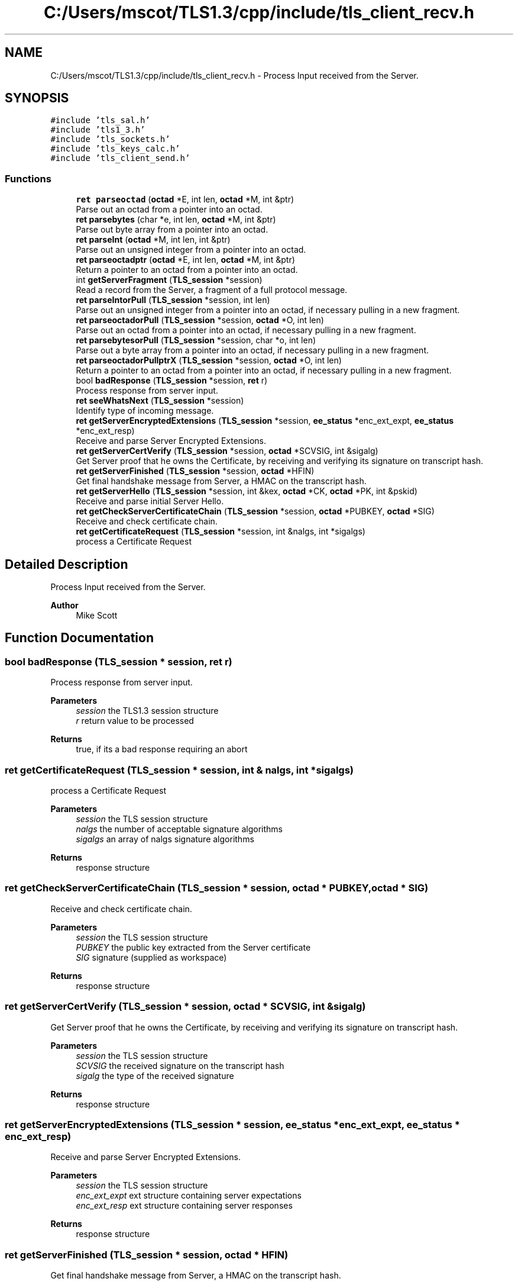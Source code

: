.TH "C:/Users/mscot/TLS1.3/cpp/include/tls_client_recv.h" 3 "Mon Oct 3 2022" "Version 1.2" "TiigerTLS" \" -*- nroff -*-
.ad l
.nh
.SH NAME
C:/Users/mscot/TLS1.3/cpp/include/tls_client_recv.h \- Process Input received from the Server\&.  

.SH SYNOPSIS
.br
.PP
\fC#include 'tls_sal\&.h'\fP
.br
\fC#include 'tls1_3\&.h'\fP
.br
\fC#include 'tls_sockets\&.h'\fP
.br
\fC#include 'tls_keys_calc\&.h'\fP
.br
\fC#include 'tls_client_send\&.h'\fP
.br

.SS "Functions"

.in +1c
.ti -1c
.RI "\fBret\fP \fBparseoctad\fP (\fBoctad\fP *E, int len, \fBoctad\fP *M, int &ptr)"
.br
.RI "Parse out an octad from a pointer into an octad\&. "
.ti -1c
.RI "\fBret\fP \fBparsebytes\fP (char *e, int len, \fBoctad\fP *M, int &ptr)"
.br
.RI "Parse out byte array from a pointer into an octad\&. "
.ti -1c
.RI "\fBret\fP \fBparseInt\fP (\fBoctad\fP *M, int len, int &ptr)"
.br
.RI "Parse out an unsigned integer from a pointer into an octad\&. "
.ti -1c
.RI "\fBret\fP \fBparseoctadptr\fP (\fBoctad\fP *E, int len, \fBoctad\fP *M, int &ptr)"
.br
.RI "Return a pointer to an octad from a pointer into an octad\&. "
.ti -1c
.RI "int \fBgetServerFragment\fP (\fBTLS_session\fP *session)"
.br
.RI "Read a record from the Server, a fragment of a full protocol message\&. "
.ti -1c
.RI "\fBret\fP \fBparseIntorPull\fP (\fBTLS_session\fP *session, int len)"
.br
.RI "Parse out an unsigned integer from a pointer into an octad, if necessary pulling in a new fragment\&. "
.ti -1c
.RI "\fBret\fP \fBparseoctadorPull\fP (\fBTLS_session\fP *session, \fBoctad\fP *O, int len)"
.br
.RI "Parse out an octad from a pointer into an octad, if necessary pulling in a new fragment\&. "
.ti -1c
.RI "\fBret\fP \fBparsebytesorPull\fP (\fBTLS_session\fP *session, char *o, int len)"
.br
.RI "Parse out a byte array from a pointer into an octad, if necessary pulling in a new fragment\&. "
.ti -1c
.RI "\fBret\fP \fBparseoctadorPullptrX\fP (\fBTLS_session\fP *session, \fBoctad\fP *O, int len)"
.br
.RI "Return a pointer to an octad from a pointer into an octad, if necessary pulling in a new fragment\&. "
.ti -1c
.RI "bool \fBbadResponse\fP (\fBTLS_session\fP *session, \fBret\fP r)"
.br
.RI "Process response from server input\&. "
.ti -1c
.RI "\fBret\fP \fBseeWhatsNext\fP (\fBTLS_session\fP *session)"
.br
.RI "Identify type of incoming message\&. "
.ti -1c
.RI "\fBret\fP \fBgetServerEncryptedExtensions\fP (\fBTLS_session\fP *session, \fBee_status\fP *enc_ext_expt, \fBee_status\fP *enc_ext_resp)"
.br
.RI "Receive and parse Server Encrypted Extensions\&. "
.ti -1c
.RI "\fBret\fP \fBgetServerCertVerify\fP (\fBTLS_session\fP *session, \fBoctad\fP *SCVSIG, int &sigalg)"
.br
.RI "Get Server proof that he owns the Certificate, by receiving and verifying its signature on transcript hash\&. "
.ti -1c
.RI "\fBret\fP \fBgetServerFinished\fP (\fBTLS_session\fP *session, \fBoctad\fP *HFIN)"
.br
.RI "Get final handshake message from Server, a HMAC on the transcript hash\&. "
.ti -1c
.RI "\fBret\fP \fBgetServerHello\fP (\fBTLS_session\fP *session, int &kex, \fBoctad\fP *CK, \fBoctad\fP *PK, int &pskid)"
.br
.RI "Receive and parse initial Server Hello\&. "
.ti -1c
.RI "\fBret\fP \fBgetCheckServerCertificateChain\fP (\fBTLS_session\fP *session, \fBoctad\fP *PUBKEY, \fBoctad\fP *SIG)"
.br
.RI "Receive and check certificate chain\&. "
.ti -1c
.RI "\fBret\fP \fBgetCertificateRequest\fP (\fBTLS_session\fP *session, int &nalgs, int *sigalgs)"
.br
.RI "process a Certificate Request "
.in -1c
.SH "Detailed Description"
.PP 
Process Input received from the Server\&. 


.PP
\fBAuthor\fP
.RS 4
Mike Scott  
.RE
.PP

.SH "Function Documentation"
.PP 
.SS "bool badResponse (\fBTLS_session\fP * session, \fBret\fP r)"

.PP
Process response from server input\&. 
.PP
\fBParameters\fP
.RS 4
\fIsession\fP the TLS1\&.3 session structure 
.br
\fIr\fP return value to be processed 
.RE
.PP
\fBReturns\fP
.RS 4
true, if its a bad response requiring an abort 
.RE
.PP

.SS "\fBret\fP getCertificateRequest (\fBTLS_session\fP * session, int & nalgs, int * sigalgs)"

.PP
process a Certificate Request 
.PP
\fBParameters\fP
.RS 4
\fIsession\fP the TLS session structure 
.br
\fInalgs\fP the number of acceptable signature algorithms 
.br
\fIsigalgs\fP an array of nalgs signature algorithms 
.RE
.PP
\fBReturns\fP
.RS 4
response structure 
.RE
.PP

.SS "\fBret\fP getCheckServerCertificateChain (\fBTLS_session\fP * session, \fBoctad\fP * PUBKEY, \fBoctad\fP * SIG)"

.PP
Receive and check certificate chain\&. 
.PP
\fBParameters\fP
.RS 4
\fIsession\fP the TLS session structure 
.br
\fIPUBKEY\fP the public key extracted from the Server certificate 
.br
\fISIG\fP signature (supplied as workspace) 
.RE
.PP
\fBReturns\fP
.RS 4
response structure 
.RE
.PP

.SS "\fBret\fP getServerCertVerify (\fBTLS_session\fP * session, \fBoctad\fP * SCVSIG, int & sigalg)"

.PP
Get Server proof that he owns the Certificate, by receiving and verifying its signature on transcript hash\&. 
.PP
\fBParameters\fP
.RS 4
\fIsession\fP the TLS session structure 
.br
\fISCVSIG\fP the received signature on the transcript hash 
.br
\fIsigalg\fP the type of the received signature 
.RE
.PP
\fBReturns\fP
.RS 4
response structure 
.RE
.PP

.SS "\fBret\fP getServerEncryptedExtensions (\fBTLS_session\fP * session, \fBee_status\fP * enc_ext_expt, \fBee_status\fP * enc_ext_resp)"

.PP
Receive and parse Server Encrypted Extensions\&. 
.PP
\fBParameters\fP
.RS 4
\fIsession\fP the TLS session structure 
.br
\fIenc_ext_expt\fP ext structure containing server expectations 
.br
\fIenc_ext_resp\fP ext structure containing server responses 
.RE
.PP
\fBReturns\fP
.RS 4
response structure 
.RE
.PP

.SS "\fBret\fP getServerFinished (\fBTLS_session\fP * session, \fBoctad\fP * HFIN)"

.PP
Get final handshake message from Server, a HMAC on the transcript hash\&. 
.PP
\fBParameters\fP
.RS 4
\fIsession\fP the TLS session structure 
.br
\fIHFIN\fP an octad containing HMAC on transcript as calculated by Server 
.RE
.PP
\fBReturns\fP
.RS 4
response structure 
.RE
.PP

.SS "int getServerFragment (\fBTLS_session\fP * session)"

.PP
Read a record from the Server, a fragment of a full protocol message\&. 
.PP
\fBParameters\fP
.RS 4
\fIsession\fP the TLS session structure 
.RE
.PP
\fBReturns\fP
.RS 4
a positive indication of the record type, or a negative error return 
.RE
.PP

.SS "\fBret\fP getServerHello (\fBTLS_session\fP * session, int & kex, \fBoctad\fP * CK, \fBoctad\fP * PK, int & pskid)"

.PP
Receive and parse initial Server Hello\&. 
.PP
\fBParameters\fP
.RS 4
\fIsession\fP the TLS session structure 
.br
\fIkex\fP key exchange data 
.br
\fICK\fP an output Cookie 
.br
\fIPK\fP the key exchange public value supplied by the Server 
.br
\fIpskid\fP indicates if a pre-shared key was accepted, otherwise -1 
.RE
.PP
\fBReturns\fP
.RS 4
response structure 
.RE
.PP

.SS "\fBret\fP parsebytes (char * e, int len, \fBoctad\fP * M, int & ptr)"

.PP
Parse out byte array from a pointer into an octad\&. 
.PP
\fBParameters\fP
.RS 4
\fIe\fP the output byte array copied out from the octad M 
.br
\fIlen\fP the expected length of e 
.br
\fIM\fP the input octad 
.br
\fIptr\fP a pointer into M, which advances after use 
.RE
.PP
\fBReturns\fP
.RS 4
the actual length of e extracted, and an error flag 
.RE
.PP

.SS "\fBret\fP parsebytesorPull (\fBTLS_session\fP * session, char * o, int len)"

.PP
Parse out a byte array from a pointer into an octad, if necessary pulling in a new fragment\&. 
.PP
\fBParameters\fP
.RS 4
\fIsession\fP the TLS session structure 
.br
\fIo\fP the output bytes 
.br
\fIlen\fP the expected length of the output 
.RE
.PP
\fBReturns\fP
.RS 4
the actual length of o extracted, and an error flag 
.RE
.PP

.SS "\fBret\fP parseInt (\fBoctad\fP * M, int len, int & ptr)"

.PP
Parse out an unsigned integer from a pointer into an octad\&. 
.PP
\fBParameters\fP
.RS 4
\fIM\fP the input octad 
.br
\fIlen\fP the number of bytes in integer 
.br
\fIptr\fP a pointer into M, which advances after use 
.RE
.PP
\fBReturns\fP
.RS 4
the integer value, and an error flag 
.RE
.PP

.SS "\fBret\fP parseIntorPull (\fBTLS_session\fP * session, int len)"

.PP
Parse out an unsigned integer from a pointer into an octad, if necessary pulling in a new fragment\&. 
.PP
\fBParameters\fP
.RS 4
\fIsession\fP the TLS session structure 
.br
\fIlen\fP the number of bytes in integer 
.RE
.PP
\fBReturns\fP
.RS 4
the unsigned integer, and an error flag 
.RE
.PP

.SS "\fBret\fP parseoctad (\fBoctad\fP * E, int len, \fBoctad\fP * M, int & ptr)"

.PP
Parse out an octad from a pointer into an octad\&. 
.PP
\fBParameters\fP
.RS 4
\fIE\fP the output octad copied out from the octad M 
.br
\fIlen\fP the expected length of the output octad E 
.br
\fIM\fP the input octad 
.br
\fIptr\fP a pointer into M, which advances after use 
.RE
.PP
\fBReturns\fP
.RS 4
the actual length of E extracted, and an error flag 
.RE
.PP

.SS "\fBret\fP parseoctadorPull (\fBTLS_session\fP * session, \fBoctad\fP * O, int len)"

.PP
Parse out an octad from a pointer into an octad, if necessary pulling in a new fragment\&. 
.PP
\fBParameters\fP
.RS 4
\fIsession\fP the TLS session structure 
.br
\fIO\fP the output octad 
.br
\fIlen\fP the expected length of the output octad O 
.RE
.PP
\fBReturns\fP
.RS 4
the actual length of O extracted, and an error flag 
.RE
.PP

.SS "\fBret\fP parseoctadorPullptrX (\fBTLS_session\fP * session, \fBoctad\fP * O, int len)"

.PP
Return a pointer to an octad from a pointer into an octad, if necessary pulling in a new fragment\&. 
.PP
\fBParameters\fP
.RS 4
\fIsession\fP the TLS session structure 
.br
\fIO\fP a pointer to an octad contained within an octad IO 
.br
\fIlen\fP the expected length of the octad O 
.RE
.PP
\fBReturns\fP
.RS 4
the actual length of O extracted, and an error flag 
.RE
.PP

.SS "\fBret\fP parseoctadptr (\fBoctad\fP * E, int len, \fBoctad\fP * M, int & ptr)"

.PP
Return a pointer to an octad from a pointer into an octad\&. 
.PP
\fBParameters\fP
.RS 4
\fIE\fP a pointer to an octad contained within an octad M 
.br
\fIlen\fP the expected length of the octad E 
.br
\fIM\fP the input octad 
.br
\fIptr\fP a pointer into M, which advances after use 
.RE
.PP
\fBReturns\fP
.RS 4
the actual length of E, and an error flag 
.RE
.PP

.SS "\fBret\fP seeWhatsNext (\fBTLS_session\fP * session)"

.PP
Identify type of incoming message\&. 
.PP
\fBParameters\fP
.RS 4
\fIsession\fP the TLS session structure 
.RE
.PP
\fBReturns\fP
.RS 4
negative error, zero for OK, or positive for message type 
.RE
.PP

.SH "Author"
.PP 
Generated automatically by Doxygen for TiigerTLS from the source code\&.
